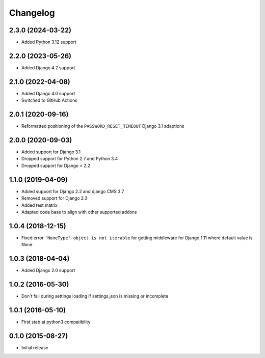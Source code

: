 =========
Changelog
=========

2.3.0 (2024-03-22)
==================

* Added Python 3.12 support


2.2.0 (2023-05-26)
==================

* Added Django 4.2 support


2.1.0 (2022-04-08)
==================

* Added Django 4.0 support
* Switched to GitHub Actions


2.0.1 (2020-09-16)
==================

* Reformatted positioning of the ``PASSWORD_RESET_TIMEOUT`` Django 3.1 adaptions


2.0.0 (2020-09-03)
==================

* Added support for Django 3.1
* Dropped support for Python 2.7 and Python 3.4
* Dropped support for Django < 2.2


1.1.0 (2019-04-09)
==================

* Added support for Django 2.2 and django CMS 3.7
* Removed support for Django 2.0
* Added test matrix
* Adapted code base to align with other supported addons


1.0.4 (2018-12-15)
==================

* Fixed error ``'NoneType' object is not iterable`` for getting
  middleware for Django 1.11 where default value is None


1.0.3 (2018-04-04)
==================

* Added Django 2.0 support


1.0.2 (2016-05-30)
==================

* Don't fail during settings loading if settings.json is missing or incomplete


1.0.1 (2016-05-10)
==================

* First stab at python3 compatibility


0.1.0 (2015-08-27)
==================

* Initial release

